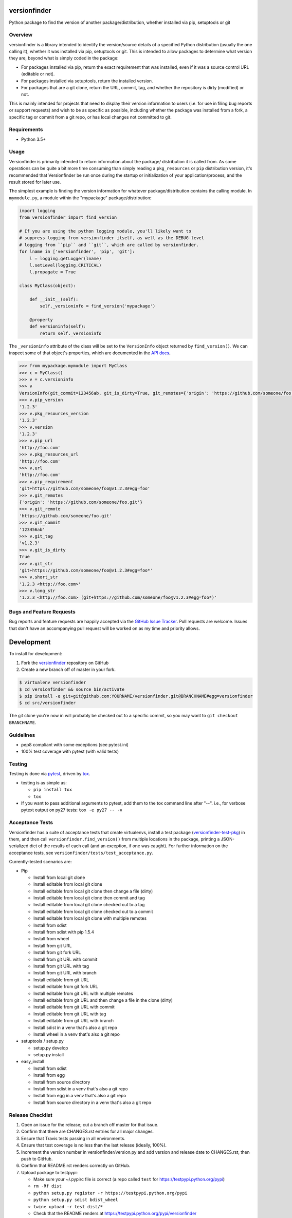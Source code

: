 versionfinder
=============

.. image:: https://img.shields.io/github/forks/jantman/versionfinder.svg
   :alt: GitHub Forks
   :target: https://github.com/jantman/versionfinder/network

.. image:: https://img.shields.io/github/issues/jantman/versionfinder.svg
   :alt: GitHub Open Issues
   :target: https://github.com/jantman/versionfinder/issues

.. image:: https://secure.travis-ci.org/jantman/versionfinder.png?branch=master
   :target: http://travis-ci.org/jantman/versionfinder
   :alt: travis-ci for master branch

.. image:: https://codecov.io/github/jantman/versionfinder/coverage.svg?branch=master
   :target: https://codecov.io/github/jantman/versionfinder?branch=master
   :alt: coverage report for master branch

.. image:: https://readthedocs.org/projects/versionfinder/badge/?version=latest
   :target: https://readthedocs.org/projects/versionfinder/?badge=latest
   :alt: sphinx documentation for latest release

.. image:: http://www.repostatus.org/badges/latest/active.svg
   :alt: Project Status: Active – The project has reached a stable, usable state and is being actively developed.
   :target: http://www.repostatus.org/#active

Python package to find the version of another package/distribution, whether installed via pip, setuptools or git

Overview
--------

versionfinder is a library intended to identify the version/source details of a
specified Python distribution (usually the one calling it), whether it was
installed via pip, setuptools or git. This is intended to allow packages to
determine what version they are, beyond what is simply coded in the package:

* For packages installed via pip, return the exact requirement that was installed,
  even if it was a source control URL (editable or not).
* For packages installed via setuptools, return the installed version.
* For packages that are a git clone, return the URL, commit, tag, and whether the
  repository is dirty (modified) or not.

This is mainly intended for projects that need to display their version information
to users (i.e. for use in filing bug reports or support requests) and wish to be as
specific as possible, including whether the package was installed from a fork, a specific
tag or commit from a git repo, or has local changes not committed to git.

Requirements
------------

* Python 3.5+

Usage
-----

Versionfinder is primarily intended to return information about the package/
distribution it is called from. As some operations can be quite a bit more time
consuming than simply reading a ``pkg_resources`` or ``pip`` distribution version,
it's recommended that Versionfinder be run once during the startup or initialization
of your application/process, and the result stored for later use.

The simplest example is finding the version information for whatever package/distribution
contains the calling module. In ``mymodule.py``, a module within the "mypackage"
package/distribution:

.. code-block:: python

    import logging
    from versionfinder import find_version

    # If you are using the python logging module, you'll likely want to
    # suppress logging from versionfinder itself, as well as the DEBUG-level
    # logging from ``pip`` and ``git``, which are called by versionfinder.
    for lname in ['versionfinder', 'pip', 'git']:
        l = logging.getLogger(lname)
        l.setLevel(logging.CRITICAL)
        l.propagate = True

    class MyClass(object):

        def __init__(self):
            self._versioninfo = find_version('mypackage')

        @property
        def versioninfo(self):
            return self._versioninfo

The ``_versioninfo`` attribute of the class will be set to the ``VersionInfo``
object returned by ``find_version()``. We can inspect some of that object's
properties, which are documented in the
`API docs <http://versionfinder.readthedocs.io/en/latest/versionfinder.versioninfo.html#versionfinder.versioninfo.VersionInfo>`_.

.. code-block:: pycon

    >>> from mypackage.mymodule import MyClass
    >>> c = MyClass()
    >>> v = c.versioninfo
    >>> v
    VersionInfo(git_commit=123456ab, git_is_dirty=True, git_remotes={'origin': 'https://github.com/someone/foo.git'}, git_tag=v1.2.3, pip_requirement=git+https://github.com/someone/foo@v1.2.3#egg=foo, pip_url=http://foo.com, pip_version=1.2.3, pkg_resources_url=http://foo.com, pkg_resources_version=1.2.3)
    >>> v.pip_version
    '1.2.3'
    >>> v.pkg_resources_version
    '1.2.3'
    >>> v.version
    '1.2.3'
    >>> v.pip_url
    'http://foo.com'
    >>> v.pkg_resources_url
    'http://foo.com'
    >>> v.url
    'http://foo.com'
    >>> v.pip_requirement
    'git+https://github.com/someone/foo@v1.2.3#egg=foo'
    >>> v.git_remotes
    {'origin': 'https://github.com/someone/foo.git'}
    >>> v.git_remote
    'https://github.com/someone/foo.git'
    >>> v.git_commit
    '123456ab'
    >>> v.git_tag
    'v1.2.3'
    >>> v.git_is_dirty
    True
    >>> v.git_str
    'git+https://github.com/someone/foo@v1.2.3#egg=foo*'
    >>> v.short_str
    '1.2.3 <http://foo.com>'
    >>> v.long_str
    '1.2.3 <http://foo.com> (git+https://github.com/someone/foo@v1.2.3#egg=foo*)'

Bugs and Feature Requests
-------------------------

Bug reports and feature requests are happily accepted via the `GitHub Issue Tracker <https://github.com/jantman/versionfinder/issues>`_. Pull requests are
welcome. Issues that don't have an accompanying pull request will be worked on
as my time and priority allows.

Development
===========

To install for development:

1. Fork the `versionfinder <https://github.com/jantman/versionfinder>`_ repository on GitHub
2. Create a new branch off of master in your fork.

.. code-block:: bash

    $ virtualenv versionfinder
    $ cd versionfinder && source bin/activate
    $ pip install -e git+git@github.com:YOURNAME/versionfinder.git@BRANCHNAME#egg=versionfinder
    $ cd src/versionfinder

The git clone you're now in will probably be checked out to a specific commit,
so you may want to ``git checkout BRANCHNAME``.

Guidelines
----------

* pep8 compliant with some exceptions (see pytest.ini)
* 100% test coverage with pytest (with valid tests)

Testing
-------

Testing is done via `pytest <https://docs.pytest.org/en/latest/>`_, driven by `tox <https://tox.readthedocs.org/>`_.

* testing is as simple as:

  * ``pip install tox``
  * ``tox``

* If you want to pass additional arguments to pytest, add them to the tox command line after "--". i.e., for verbose pytext output on py27 tests: ``tox -e py27 -- -v``

Acceptance Tests
----------------

Versionfinder has a suite of acceptance tests that create virtualenvs, install a
test package (`versionfinder-test-pkg <https://github.com/jantman/versionfinder-test-pkg>`_) in them,
and then call ``versionfinder.find_version()`` from multiple locations in the package, printing a JSON-serialized
dict of the results of each call (and an exception, if one was caught). For further information
on the acceptance tests, see ``versionfinder/tests/test_acceptance.py``.

Currently-tested scenarios are:

* Pip

  * Install from local git clone
  * Install editable from local git clone
  * Install editable from local git clone then change a file (dirty)
  * Install editable from local git clone then commit and tag
  * Install editable from local git clone checked out to a tag
  * Install editable from local git clone checked out to a commit
  * Install editable from local git clone with multiple remotes
  * Install from sdist
  * Install from sdist with pip 1.5.4
  * Install from wheel
  * Install from git URL
  * Install from git fork URL
  * Install from git URL with commit
  * Install from git URL with tag
  * Install from git URL with branch
  * Install editable from git URL
  * Install editable from git fork URL
  * Install editable from git URL with multiple remotes
  * Install editable from git URL and then change a file in the clone (dirty)
  * Install editable from git URL with commit
  * Install editable from git URL with tag
  * Install editable from git URL with branch
  * Install sdist in a venv that's also a git repo
  * Install wheel in a venv that's also a git repo

* setuptools / setup.py

  * setup.py develop
  * setup.py install

* easy_install

  * Install from sdist
  * Install from egg
  * Install from source directory
  * Install from sdist in a venv that's also a git repo
  * Install from egg in a venv that's also a git repo
  * Install from source directory in a venv that's also a git repo

Release Checklist
-----------------

1. Open an issue for the release; cut a branch off master for that issue.
2. Confirm that there are CHANGES.rst entries for all major changes.
3. Ensure that Travis tests passing in all environments.
4. Ensure that test coverage is no less than the last release (ideally, 100%).
5. Increment the version number in versionfinder/version.py and add version and release date to CHANGES.rst, then push to GitHub.
6. Confirm that README.rst renders correctly on GitHub.
7. Upload package to testpypi:

   * Make sure your ~/.pypirc file is correct (a repo called ``test`` for https://testpypi.python.org/pypi)
   * ``rm -Rf dist``
   * ``python setup.py register -r https://testpypi.python.org/pypi``
   * ``python setup.py sdist bdist_wheel``
   * ``twine upload -r test dist/*``
   * Check that the README renders at https://testpypi.python.org/pypi/versionfinder

8. Create a pull request for the release to be merged into master. Upon successful Travis build, merge it.
9. Tag the release in Git, push tag to GitHub:

   * tag the release. for now the message is quite simple: ``git tag -a X.Y.Z -m 'X.Y.Z released YYYY-MM-DD'``
   * push the tag to GitHub: ``git push origin X.Y.Z``

11. Upload package to live pypi:

    * ``twine upload dist/*``

10. make sure any GH issues fixed in the release were closed.

License and Disclaimer
----------------------

This software is licensed under the `GNU Lesser General Public License (LGPL) 3.0 <https://www.gnu.org/licenses/lgpl-3.0.en.html>`_.